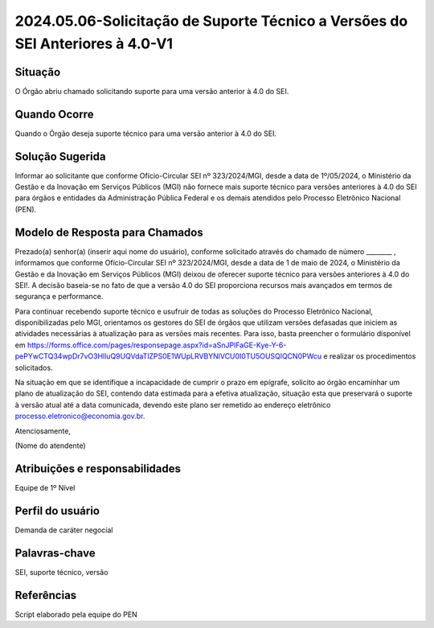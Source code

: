 2024.05.06-Solicitação de Suporte Técnico a Versões do SEI Anteriores à 4.0-V1
================================================================================

Situação  
~~~~~~~~

O Órgão abriu chamado solicitando suporte para uma versão anterior à 4.0 do SEI.


Quando Ocorre
~~~~~~~~~~~~~~

Quando o Órgão deseja suporte técnico para uma versão anterior à 4.0 do SEI. 

Solução Sugerida
~~~~~~~~~~~~~~~~

Informar ao solicitante que conforme Ofício-Circular SEI nº 323/2024/MGI, desde a data de 1º/05/2024, o Ministério da Gestão e da Inovação em Serviços Públicos (MGI) não fornece mais suporte técnico para versões anteriores à 4.0 do SEI para órgãos e entidades da Administração Pública Federal e os demais atendidos pelo Processo Eletrônico Nacional (PEN).

Modelo de Resposta para Chamados  
~~~~~~~~~~~~~~~~~~~~~~~~~~~~~~~~

Prezado(a) senhor(a) (inserir aqui nome do usuário), conforme solicitado através do chamado de número ________ , informamos que conforme Ofício-Circular SEI nº 323/2024/MGI, desde a data de 1 de maio de 2024, o Ministério da Gestão e da Inovação em Serviços Públicos (MGI) deixou de oferecer suporte técnico para versões anteriores à 4.0 do SEI!. A decisão baseia-se no fato de que a versão 4.0 do SEI proporciona recursos mais avançados em termos de segurança e performance.  

Para continuar recebendo suporte técnico e usufruir de todas as soluções do Processo Eletrônico Nacional, disponibilizadas pelo MGI, orientamos os gestores do SEI de órgãos que utilizam versões defasadas que iniciem as atividades necessárias à atualização para as versões mais recentes. Para isso, basta preencher o formulário disponível em https://forms.office.com/pages/responsepage.aspx?id=aSnJPlFaGE-Kye-Y-6-pePYwCTQ34wpDr7vO3HlluQ9UQVdaTlZPS0E1WUpLRVBYNlVCU0I0TU5OUSQlQCN0PWcu e realizar os procedimentos solicitados. 

Na situação em que se identifique a incapacidade de cumprir o prazo em epígrafe, solicito ao órgão encaminhar um plano de atualização do SEI, contendo data estimada para a efetiva atualização, situação esta que preservará o suporte à versão atual até a data comunicada, devendo este plano ser remetido ao endereço eletrônico processo.eletronico@economia.gov.br. 


Atenciosamente, 

(Nome do atendente)


Atribuições e responsabilidades  
~~~~~~~~~~~~~~~~~~~~~~~~~~~~~~~~

Equipe de 1º Nível  

Perfil do usuário  
~~~~~~~~~~~~~~~~~~

Demanda de caráter negocial


Palavras-chave  
~~~~~~~~~~~~~~

SEI, suporte técnico, versão 


Referências  
~~~~~~~~~~~~

Script elaborado pela equipe do PEN